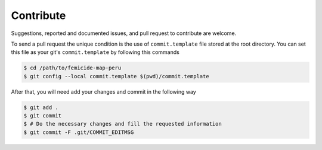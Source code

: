 ==========
Contribute
==========

Suggestions, reported and documented issues, and pull request to contribute
are welcome.

To send a pull request the unique condition is the use of ``commit.template``
file stored at the root directory. You can set this file as your git's
``commit.template`` by following this commands

.. code-block:: bash

    $ cd /path/to/femicide-map-peru
    $ git config --local commit.template $(pwd)/commit.template

After that, you will need add your changes and commit in the following way

.. code-block:: bash

    $ git add .
    $ git commit
    $ # Do the necessary changes and fill the requested information
    $ git commit -F .git/COMMIT_EDITMSG
